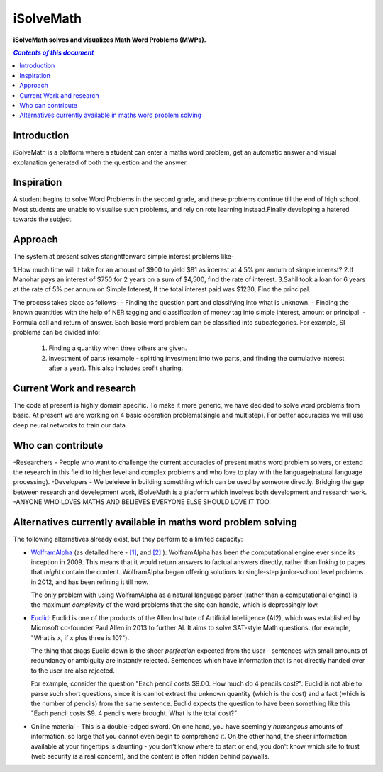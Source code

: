 iSolveMath
**********

**iSolveMath solves and visualizes Math Word Problems (MWPs).**


.. contents:: *Contents of this document*
   :depth: 2

Introduction
=============

iSolveMath is a platform where a student can enter a maths word problem, get an automatic answer and visual explanation generated of both the question and the answer.

Inspiration
===========
A student begins to solve Word Problems in the second grade, and these problems continue till the end of high school. Most students are unable to visualise such problems, and rely on rote learning instead.Finally developing a hatered towards the subject. 

Approach
========
The system at present solves starightforward simple interest problems like-

1.How much time will it take for an amount of $900 to yield $81 as interest at 4.5% per annum of simple interest?
2.If Manohar pays an interest of $750 for 2 years on a sum of $4,500, find the rate of interest.
3.Sahil took a loan for 6 years at the rate of 5% per annum on Simple Interest, If the total interest paid was $1230, Find the principal.

The process takes place as follows-
- Finding the question part and classifying into what is unknown.
- Finding the known quantities with the help of NER tagging and classification of money tag into simple interest, amount or    principal.
- Formula call and return of answer.
Each basic word problem can be classified into subcategories. For example, SI problems can be divided into:
  
  1. Finding a quantity when three others are given. 
  2. Investment of parts (example - splitting investment into two parts, and finding the cumulative interest after a year). This also includes profit sharing.

Current Work and research
=========================
The code at present is highly domain specific. To make it more generic, we have decided to solve word problems from basic. At present we are working on 4 basic operation problems(single and multistep). For better accuracies we will use deep neural networks to train our data.

Who can contribute
==================
-Researchers - People who want to challenge the current accuracies of present maths word problem solvers, or extend the research in this field to higher level and complex problems and who love to play with the language(natural language processing).
-Developers - We beleieve in building something which can be used by someone directly. Bridging the gap between research and develepment work, iSolveMath is a platform which involves both development and research work.
-ANYONE WHO LOVES MATHS AND BELIEVES EVERYONE ELSE SHOULD LOVE IT TOO.


Alternatives currently available in maths word problem solving
==============================================================

The following alternatives already exist, but they perform to a limited capacity:


- `WolframAlpha <http://wolframalpha.com>`_ (as detailed here - `[1] <https://www.wolframalpha.com/examples/MathematicalWordProblems.html>`_, and `[2] <http://blog.wolframalpha.com/2012/10/04/solving-word-problems-with-wolframalpha/>`_ ): WolframAlpha has been *the* computational engine ever since its inception in 2009. This means that it would return answers to factual answers directly, rather than linking to pages that *might* contain the content. WolframAlpha began offering solutions to single-step junior-school level problems in 2012, and has been refining it till now.

  The only problem with using WolframAlpha as a natural language parser (rather than a computational engine) is the maximum *complexity* of the word problems that the site can handle, which is depressingly low. 

- `Euclid <http://euclid.allenai.org/>`_: Euclid is one of the products of the Allen Institute of Artificial Intelligence (AI2), which was established by Microsoft co-founder Paul Allen in 2013 to further AI. It aims to solve SAT-style Math questions. (for example, "What is x, if x plus three is 10?"). 

  The thing that drags Euclid down is the sheer *perfection* expected from the user - sentences with small amounts of redundancy or ambiguity are instantly rejected. Sentences which have information that is not directly handed over to the user are also rejected.

  For example, consider the question "Each pencil costs $9.00. How much do 4 pencils cost?". Euclid is not able to parse such short questions, since it is cannot extract the unknown quantity (which is the cost) and a fact (which is the number of pencils) from the same sentence. Euclid expects the question to have been something like this "Each pencil costs $9. 4 pencils were brought. What is the total cost?"

- Online material - This is a double-edged sword. On one hand, you have seemingly *humongous* amounts of information, so large that you cannot even begin to comprehend it. On the other hand, the sheer information available at your fingertips is daunting - you don't know where to start or end, you don't know which site to trust (web security is a real concern), and the content is often hidden behind paywalls.
